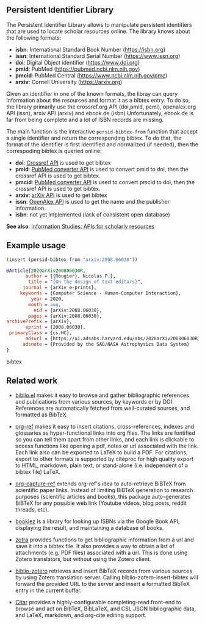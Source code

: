 
** Persistent Identifier Library

The Persistent Identifier Library allows to manipulate persistent
identifiers that are used to locate scholar resources online. The
library knows about the following formats:

- *isbn*: International Standard Book Number (https://isbn.org)
- *issn*: International Standard Serial Number (https://www.issn.org)
- *doi*: Digital Object identifier (https://www.doi.org)
- *pmid*: PubMed (https://pubmed.ncbi.nlm.nih.gov)
- *pmcid*: PubMed Central (https://www.ncbi.nlm.nih.gov/pmc)
- *arxiv*: Cornell University (https://arxiv.org)

Given an identifier in one of the known formats, the libray can query
information about the resources and format it as a bibtex entry. To do
so, the library primarily use the crossref.org API (doi,pmid, pcmi),
openalex.org API (issn), arxiv API (arxiv) and ebook.de (isbn)
Unfortunately, ebook.de is far from being complete and a lot of ISBN
records are missing.

The main function is the interactive =persid-bibtex-from= function
that accept a single identifier and return the corresponding
bibtex. To do that, the format of the identifier is first
identified and normalized (if needed), then  the correspoding bibtex
is queried online:

- *doi*: [[https://www.crossref.org/documentation/retrieve-metadata/rest-api/a-non-technical-introduction-to-our-api/][Crossref API]] is used to get bibtex
- *pmid*: [[https://www.ncbi.nlm.nih.gov/pmc/tools/id-converter-api/][PubMed converter API]] is used to convert pmid to doi,
        then the crossref API is used to get bibtex.
- *pmcid*: [[https://www.ncbi.nlm.nih.gov/pmc/tools/id-converter-api/][PubMed converter API]] is used to convert pmcid to doi,
         then the crossref API is used to get bibtex.
- *arxiv*: [[https://arxiv.org/help/api/][arXiv API]] is used to get bibtex
- *issn*: [[https://docs.openalex.org/][OpenAlex API]] is used to get the name and the
  publisher information. 
- *isbn*: not yet implemented (lack of consistent open database)

*See also*: [[https://guides.lib.berkeley.edu/information-studies/apis][Information Studies: APIs for scholarly resources]]

** Example usage

#+begin_src emacs-lisp
(insert (persid-bibtex-from "arxiv:2008.06030"))
#+end_src

#+begin_src bibtex
@Article{2020arXiv200806030R,
       author = {{Rougier}, Nicolas P.},
        title = "{On the design of text editors}",
      journal = {arXiv e-prints},
     keywords = {Computer Science - Human-Computer Interaction},
         year = 2020,
        month = aug,
          eid = {arXiv:2008.06030},
        pages = {arXiv:2008.06030},
archivePrefix = {arXiv},
       eprint = {2008.06030},
 primaryClass = {cs.HC},
       adsurl = {https://ui.adsabs.harvard.edu/abs/2020arXiv200806030R},
      adsnote = {Provided by the SAO/NASA Astrophysics Data System}
}
#+end_src bibtex

** Related work

- [[https://github.com/cpitclaudel/biblio.el][biblio.el]] makes it easy to browse and gather bibliographic
  references and publications from various sources, by keywords or by
  DOI. References are automatically fetched from well-curated sources,
  and formatted as BibTeX.

- [[https://github.com/jkitchin/org-ref][org-ref]] makes it easy to insert citations, cross-references, indexes
  and glossaries as hyper-functional links into org files. The links
  are fontified so you can tell them apart from other links, and each
  link is clickable to access functions like opening a pdf, notes or
  url associated with the link. Each link also can be exported to
  LaTeX to build a PDF. For citations, export to other formats is
  supported by citeproc for high quality export to HTML, markdown,
  plain text, or stand-alone (i.e. independent of a bibtex file)
  LaTeX.

- [[https://github.com/yantar92/org-capture-ref][org-capture-ref]] extends org-ref's idea to auto-retrieve BiBTeX from
  scientific paper links. Instead of limiting BiBTeX generation to
  research purposes (scientific articles and books), this package
  auto-generates BiBTeX for any possible web link (Youtube videos,
  blog posts, reddit threads, etc).
   
- [[https://github.com/larsmagne/bookiez.el][bookiez]] is a library for looking up ISBNs via the Google Book API,
  displaying the result, and maintaining a database of books.

- [[https://github.com/mpedramfar/zotra][zotra]] provides functions to get bibliographic information from a url
  and save it into a bibtex file. It also provides a way to obtain a
  list of attachments (e.g. PDF files) associated with a url. This is
  done using Zotero translators, but without using the Zotero client.

- [[https://github.com/gkowzan/biblio-zotero][biblio-zotero]] retrieves and insert BibTeX records from various
  sources by using Zotero translation server. Calling
  biblio-zotero-insert-bibtex will forward the provided URL to the
  server and insert a formatted BibTeX entry in the current buffer.

- [[https://github.com/emacs-citar/citar][Citar]] provides a highly-configurable completing-read front-end to browse and act on BibTeX, BibLaTeX, and CSL JSON bibliographic data, and LaTeX, markdown, and org-cite editing support.

